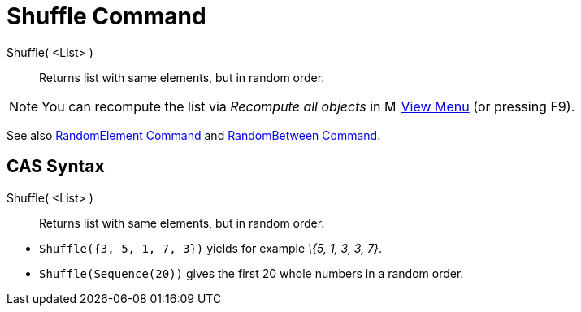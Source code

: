 = Shuffle Command
:page-en: commands/Shuffle
ifdef::env-github[:imagesdir: /en/modules/ROOT/assets/images]

Shuffle( <List> )::
  Returns list with same elements, but in random order.

[NOTE]
====

You can recompute the list via _Recompute all objects_ in image:16px-Menu-view.svg.png[Menu-view.svg,width=16,height=16]
xref:/View_Menu.adoc[View Menu] (or pressing [.kcode]#F9#).

====

See also xref:/commands/RandomElement.adoc[RandomElement Command] and xref:/commands/RandomBetween.adoc[RandomBetween
Command].

== CAS Syntax

Shuffle( <List> )::
  Returns list with same elements, but in random order.

[EXAMPLE]
====

* `++Shuffle({3, 5, 1, 7, 3})++` yields for example _\{5, 1, 3, 3, 7}_.
* `++Shuffle(Sequence(20))++` gives the first 20 whole numbers in a random order.

====

